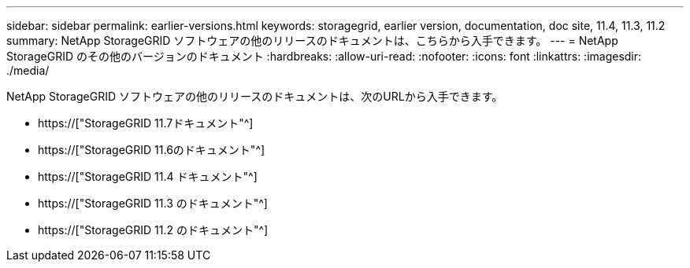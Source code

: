 ---
sidebar: sidebar 
permalink: earlier-versions.html 
keywords: storagegrid, earlier version, documentation, doc site, 11.4, 11.3, 11.2 
summary: NetApp StorageGRID ソフトウェアの他のリリースのドキュメントは、こちらから入手できます。 
---
= NetApp StorageGRID のその他のバージョンのドキュメント
:hardbreaks:
:allow-uri-read: 
:nofooter: 
:icons: font
:linkattrs: 
:imagesdir: ./media/


[role="lead"]
NetApp StorageGRID ソフトウェアの他のリリースのドキュメントは、次のURLから入手できます。

* https://["StorageGRID 11.7ドキュメント"^]
* https://["StorageGRID 11.6のドキュメント"^]
* https://["StorageGRID 11.4 ドキュメント"^]
* https://["StorageGRID 11.3 のドキュメント"^]
* https://["StorageGRID 11.2 のドキュメント"^]


